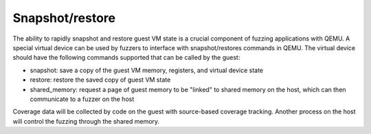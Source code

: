 ================
Snapshot/restore
================

The ability to rapidly snapshot and restore guest VM state is a
crucial component of fuzzing applications with QEMU. A special virtual
device can be used by fuzzers to interface with snapshot/restores
commands in QEMU. The virtual device should have the following
commands supported that can be called by the guest:

- snapshot: save a copy of the guest VM memory, registers, and virtual
  device state
- restore: restore the saved copy of guest VM state
- shared_memory: request a page of guest memory to be "linked" to shared memory
  on the host, which can then communicate to a fuzzer on the host

Coverage data will be collected by code on the guest with source-based coverage
tracking. Another process on the host will control the fuzzing through the
shared memory.
